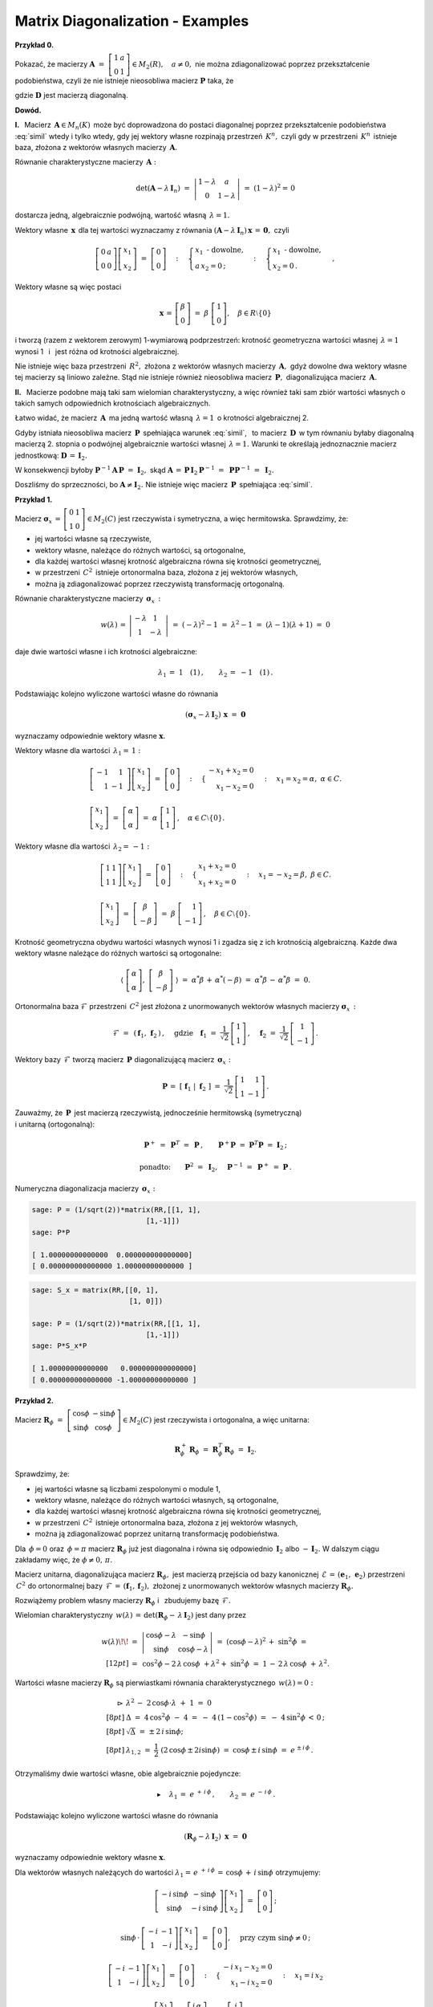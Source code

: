 Matrix Diagonalization - Examples
~~~~~~~~~~~~~~~~~~~~~~~~~~~~~~~~~

**Przykład 0.**

Pokazać, że macierzy :math:`\ \boldsymbol{A}\ =\ 
\left[\begin{array}{cc} 1 & a \\ 0 & 1 \end{array}\right]
\in M_2(R),\quad a\neq 0,\ ` nie można zdiagonalizować
poprzez przekształcenie podobieństwa, :math:`\ ` czyli że 
nie istnieje nieosobliwa macierz :math:`\ \boldsymbol{P}\ ` taka, że

.. math::
   :label: simil
   
   \boldsymbol{P}^{-1}\boldsymbol{A}\,\boldsymbol{P}\ =\ \boldsymbol{D}

gdzie :math:`\ \boldsymbol{D}\ ` jest macierzą diagonalną.

**Dowód.**

**I.** :math:`\,` Macierz :math:`\,\boldsymbol{A}\in M_n(K)\,` 
może być doprowadzona do postaci diagonalnej poprzez przekształcenie podobieństwa :eq:`simil` wtedy i tylko wtedy, gdy jej wektory własne 
rozpinają przestrzeń :math:`\,K^n,\ ` czyli gdy w przestrzeni :math:`\,K^n\,` 
istnieje baza, złożona z wektorów własnych macierzy :math:`\,\boldsymbol{A}.`

Równanie charakterystyczne macierzy :math:`\,\boldsymbol{A}:`

.. math::
   
   \det{(\boldsymbol{A}-\lambda\,\boldsymbol{I}_n)}\ =\ 
   \left|\begin{array}{cc} 1-\lambda &a \\ 0 & 1-\lambda \end{array}\right|\ =\ 
   (1-\lambda)^2 =\,0

dostarcza jedną, algebraicznie podwójną, wartość własną :math:`\,\lambda=1.`

Wektory własne :math:`\,\boldsymbol{x}\,` dla tej wartości wyznaczamy z równania
:math:`\ (\boldsymbol{A}-\lambda\,\boldsymbol{I}_n)\,\boldsymbol{x}\,=\,
\boldsymbol{0},\ ` czyli

.. math::
   
   \left[\begin{array}{cc} 0 & a \\ 0 & 0 \end{array}\right]
   \left[\begin{array}{c} x_1 \\ x_2 \end{array}\right]\ =\ 
   \left[\begin{array}{c} 0 \\ 0 \end{array}\right]
   \quad : \quad
   \begin{cases} 
   \ \ x_1 \text{  -  dowolne,} \\ \ \ a\,x_2=0\,;  
   \end{cases}
   \ : \quad
   \begin{cases} 
   \ \ x_1 \text{  -  dowolne,} \\ \ \ x_2=0\,.  
   \end{cases}
   \,,

Wektory własne są więc postaci

.. math::
   
   \boldsymbol{x}\,=\,
   \left[\begin{array}{c} \beta \\ 0 \end{array}\right]\ =\ 
   \beta\ \left[\begin{array}{c} 1 \\ 0 \end{array}\right],\quad
   \beta\in R\setminus\{0\}

i tworzą (razem z wektorem zerowym) 1-wymiarową podprzestrzeń: 
krotność geometryczna wartości własnej :math:`\,\lambda=1\,` 
wynosi 1 :math:`\,` i :math:`\,` jest różna od krotności algebraicznej.

Nie istnieje więc baza przestrzeni :math:`\,R^2,\ ` złożona z wektorów własnych 
macierzy :math:`\,\boldsymbol{A},\ ` gdyż dowolne dwa wektory własne tej 
macierzy są liniowo zależne. Stąd nie istnieje również nieosobliwa macierz 
:math:`\,\boldsymbol{P},\ ` diagonalizująca macierz :math:`\,\boldsymbol{A}.`

**II.** :math:`\,` Macierze podobne mają taki sam wielomian charakterystyczny,
a więc również taki sam zbiór wartości własnych o takich samych odpowiednich krotnościach algebraicznych.

Łatwo widać, że macierz :math:`\,\boldsymbol{A}\,` ma jedną wartość własną
:math:`\,\lambda=1\,` o krotności algebraicznej 2.

Gdyby istniała nieosobliwa macierz :math:`\,\boldsymbol{P}\,` 
spełniająca warunek :eq:`simil`, :math:`\,` to macierz 
:math:`\,\boldsymbol{D}\,` w tym równaniu byłaby diagonalną macierzą 2. stopnia 
o podwójnej algebraicznie wartości własnej :math:`\,\lambda=1.\ ` 
Warunki te określają jednoznacznie macierz jednostkową: 
:math:`\ \boldsymbol{D}\,=\,\boldsymbol{I}_2.` 

W konsekwencji byłoby
:math:`\ \boldsymbol{P}^{-1}\boldsymbol{A}\,\boldsymbol{P}\ =\ 
\boldsymbol{I}_2,\ ` skąd :math:`\ \boldsymbol{A}\,=\,
\boldsymbol{P}\,\boldsymbol{I}_2\boldsymbol{P}^{-1}\ =\ 
\boldsymbol{P}\boldsymbol{P}^{-1}\ =\ \boldsymbol{I}_2.`

Doszliśmy do sprzeczności, 
bo :math:`\ \boldsymbol{A}\neq\boldsymbol{I}_2.\ `
Nie istnieje więc macierz :math:`\,\boldsymbol{P}\,` spełniająca :eq:`simil`.

**Przykład 1.**

Macierz :math:`\ \boldsymbol{\sigma}_x\,=\,
\left[\begin{array}{cc} 0 & 1 \\ 1 & 0 \end{array}\right]\in M_2(C)\ `
jest rzeczywista i symetryczna, a więc hermitowska.
Sprawdzimy, że:

* jej wartości własne są rzeczywiste,
* wektory własne, należące do różnych wartości, są ortogonalne,
* dla każdej wartości własnej krotność algebraiczna równa się
  krotności geometrycznej,
* w przestrzeni :math:`\,C^2\,` istnieje ortonormalna baza, 
  złożona z jej wektorów własnych,
* można ją zdiagonalizować poprzez rzeczywistą transformację ortogonalną.

Równanie charakterystyczne macierzy :math:`\,\boldsymbol{\sigma}_x\,:`

.. math::
   
   w(\lambda)\,=\,
   \left|\begin{array}{cc}
   -\lambda & 1 \\ 1 & -\lambda
   \end{array}\ \right|\ =\ 
   (-\lambda)^2-1\ =\ \lambda^2-1\ =\ (\lambda-1)(\lambda+1)\ =\ 0

daje dwie wartości własne i ich krotności algebraiczne:

.. math::
   
   \lambda_1\,=\ 1\quad(1)\,,\qquad\lambda_2\,=\ -1\quad(1)\,.

Podstawiając kolejno wyliczone wartości własne do równania

.. math::
   
   (\boldsymbol{\sigma}_x -\lambda\,\boldsymbol{I}_2)\,\boldsymbol{x}\ =
   \ \boldsymbol{0}

wyznaczamy odpowiednie wektory własne :math:`\ \boldsymbol{x}.`

Wektory własne dla wartości :math:`\,\lambda_1=\,1:`

.. math::
   
   \begin{array}{l}
   \left[\begin{array}{rr} -1 & 1 \\ 1 & -1 \end{array}\ \right]
   \left[\begin{array}{c} x_1 \\ x_2 \end{array}\right] \ =\ 
   \left[\begin{array}{c} 0 \\ 0 \end{array}\right]
   \quad : \quad
   \begin{cases}\ 
   \begin{array}{r} -x_1+x_2=0 \\ x_1-x_2=0 \end{array}
   \end{cases}
   : \quad
   x_1=x_2=\alpha,\ \ \alpha\in C.
   \\ \\
   \left[\begin{array}{c} x_1 \\ x_2 \end{array}\right] \ =\ 
   \left[\begin{array}{c} \alpha \\ \alpha \end{array}\right]\ =\ 
   \alpha\ \left[\begin{array}{c} 1 \\ 1 \end{array}\right]\,,
   \quad\alpha\in C\setminus\{0\}.
   \end{array}

Wektory własne dla wartości :math:`\,\lambda_2=\,-1:`

.. math::
   
   \begin{array}{l}
   \left[\begin{array}{rr} 1 & 1 \\ 1 & 1 \end{array}\right]
   \left[\begin{array}{c} x_1 \\ x_2 \end{array}\right] \ =\ 
   \left[\begin{array}{c} 0 \\ 0 \end{array}\right]
   \quad : \quad
   \begin{cases}\ 
   \begin{array}{r} x_1+x_2=0 \\ x_1+x_2=0 \end{array}
   \end{cases}
   : \quad
   x_1=-x_2=\beta,\ \ \beta\in C.
   \\ \\
   \left[\begin{array}{c} x_1 \\ x_2 \end{array}\right] \ =\ 
   \left[\begin{array}{c} \beta \\ -\beta \end{array}\right]\ =\ 
   \beta\ \left[\begin{array}{r} 1 \\ -1 \end{array}\right]\,,
   \quad\beta\in C\setminus\{0\}.
   \end{array}

Krotność geometryczna obydwu wartości własnych wynosi 1 i zgadza się 
z ich krotnością algebraiczną. Każde dwa wektory własne należące do 
różnych wartości są ortogonalne:

.. math::
   
   \left\langle\ 
   \left[\begin{array}{c} \alpha \\ \alpha \end{array}\right],\ 
   \left[\begin{array}{c}  \beta \\ -\beta \end{array}\right]\ 
   \right\rangle\ =\ 
   \alpha^*\beta\,+\,\alpha^*(-\beta)\ =\ 
   \alpha^*\beta\,-\,\alpha^*\beta\ =\ 0.

Ortonormalna baza :math:`\ \mathcal{F}\ ` przestrzeni :math:`\,C^2\ ` 
jest złożona z unormowanych wektorów własnych macierzy 
:math:`\ \boldsymbol{\sigma}_x\,:`

.. math::
   
   \mathcal{F}\ =\ \,(\,\boldsymbol{f}_1,\,\boldsymbol{f}_2\,)\,,
   \quad\text{gdzie}\quad
   \boldsymbol{f}_1\ =\ \textstyle{\frac{1}{\sqrt{2}}}\,
   \left[\begin{array}{c} 1 \\ 1 \end{array}\right]\,,\quad
   \boldsymbol{f}_2\ =\ \textstyle{\frac{1}{\sqrt{2}}}\,
   \left[\begin{array}{c} 1 \\ -1 \end{array}\right]\,.

Wektory bazy :math:`\,\mathcal{F}\ ` tworzą 
macierz :math:`\,\boldsymbol{P}\ `
diagonalizującą macierz :math:`\,\boldsymbol{\sigma}_x:`

.. math::
   
   \boldsymbol{P}\,=\ 
   [\ \boldsymbol{f}_1\ |\ \boldsymbol{f}_2\ ]\ =\ 
   \textstyle{\frac{1}{\sqrt{2}}}\,
   \left[\begin{array}{rr} 1 & 1 \\ 1 & -1 \end{array}\right]\,.

Zauważmy, że :math:`\,\boldsymbol{P}\,` jest macierzą rzeczywistą, 
jednocześnie hermitowską (symetryczną) :math:`\\` i :math:`\ ` unitarną 
(ortogonalną):

.. math::
   
   \boldsymbol{P}^+\ =\ \,\boldsymbol{P}^T\ =\ \,\boldsymbol{P}
   \,,\qquad
   \boldsymbol{P}^+\boldsymbol{P}\ =\ 
   \boldsymbol{P}^T\boldsymbol{P}\ =\ 
   \boldsymbol{I}_2\,;

   \text{ponadto:}\qquad
   \boldsymbol{P}^2\ =\ \boldsymbol{I}_2,\quad
   \boldsymbol{P}^{-1}\ =\ \boldsymbol{P}^+\ =\ \boldsymbol{P}\,.

Numeryczna diagonalizacja macierzy :math:`\,\boldsymbol{\sigma}_x:`

.. code-block:: python
   
   sage: P = (1/sqrt(2))*matrix(RR,[[1, 1],
                              [1,-1]])
   sage: P*P

   [ 1.00000000000000  0.000000000000000]
   [ 0.000000000000000 1.00000000000000 ]

.. code-block:: python
   
   sage: S_x = matrix(RR,[[0, 1],
                          [1, 0]])
   
   sage: P = (1/sqrt(2))*matrix(RR,[[1, 1],
                              [1,-1]])
   sage: P*S_x*P

   [ 1.00000000000000   0.000000000000000]
   [ 0.000000000000000 -1.00000000000000 ]

.. :math:`\\[14pt]`

**Przykład 2.**

Macierz :math:`\ \boldsymbol{R}_\phi\ =\ 
\left[\begin{array}{cc}
\cos{\phi} & -\sin{\phi} \\ \sin{\phi} & \cos{\phi}
\end{array}\right] \in M_2(C)\ `
jest rzeczywista i ortogonalna, a więc unitarna:

.. math::
   
   \boldsymbol{R}_\phi^+\,\boldsymbol{R}_\phi\ =\
   \boldsymbol{R}_\phi^T\,\boldsymbol{R}_\phi\ =\ 
   \boldsymbol{I}_2.
   
Sprawdzimy, że:

* jej wartości własne są liczbami zespolonymi o module 1,

* wektory własne, należące do różnych wartości własnych, są ortogonalne,

* dla każdej wartości własnej krotność algebraiczna równa się
  krotności geometrycznej,

* w przestrzeni :math:`\,C^2\,` istnieje ortonormalna baza, 
  złożona z jej wektorów własnych,

* można ją zdiagonalizować poprzez unitarną transformację podobieństwa.

Dla :math:`\,\phi=0\ ` oraz :math:`\,\phi=\pi\ ` 
macierz :math:`\ \boldsymbol{R}_\phi\ ` już jest diagonalna i
równa się odpowiednio :math:`\,\boldsymbol{I}_2\ ` albo
:math:`\ -\,\boldsymbol{I}_2.\ ` W dalszym ciągu zakładamy więc,
że :math:`\ \phi\neq 0,\,\pi.`

Macierz unitarna, diagonalizująca macierz :math:`\ \boldsymbol{R}_\phi,\ `
jest macierzą przejścia od bazy kanonicznej :math:`\,\mathcal{E}\,=\,
(\boldsymbol{e}_1,\, \boldsymbol{e}_2)\ ` przestrzeni :math:`\,C^2\ ` 
do ortonormalnej bazy :math:`\,\mathcal{F}\,=\,
(\boldsymbol{f}_1,\boldsymbol{f}_2),\ ` złożonej z unormowanych wektorów 
własnych macierzy :math:`\ \boldsymbol{R}_\phi.`

Rozwiążemy problem własny macierzy :math:`\ \boldsymbol{R}_\phi\ `
i :math:`\,` zbudujemy bazę :math:`\,\mathcal{F}.`

Wielomian charakterystyczny :math:`\,w(\lambda)\,=\,
\det(\boldsymbol{R}_\phi -\,\lambda\,\boldsymbol{I}_2)\ `
jest dany przez

.. math::
   
   \begin{array}{rl}
   w(\lambda) \!\! & =\ \ \left|\begin{array}{cc}
   \cos{\phi}-\lambda & -\sin{\phi} \\ \sin{\phi} & \cos{\phi}-\lambda
   \end{array}\right| \ =\ (\cos{\phi}-\lambda)^2\,+\ {\sin}^2\phi\ = 
   \\[12pt]
   & =\ \, {\cos}^2\phi - 2\,\lambda\,\cos{\phi}\ + \lambda^2 +\ {\sin}^2\phi\  
   =\ 1\, -\, 2\,\lambda\,\cos{\phi}\ +\,\lambda^2.
   \end{array}

Wartości własne macierzy :math:`\ \boldsymbol{R}_\phi\ `
są pierwiastkami równania charakterystycznego :math:`\,w(\lambda)=0:`

.. math::
   
   \begin{array}{rl}
   \vartriangleright 
   & \lambda^2\,-\ 2\,\cos{\phi}\cdot\lambda\ +\ 1\ =\ 0 \\[8pt]
   & \Delta\ =\ 4\,{\cos}^2\phi\ -\ 4\ 
            =\ -\ 4\,(1-{\cos}^2\phi)\ 
            =\ -\ 4\,{\sin}^2\phi\,<\,0\,; \\[8pt]
   & \sqrt{\Delta}\ =\ \pm\,2\,i\,\sin{\phi}; \\[8pt]
   & \lambda_{1,2}\ =\ \frac{1}{2}\ (2\,\cos{\phi}\,\pm\,2i\sin{\phi})\ 
                    =\ \cos{\phi}\,\pm\,i\,\sin{\phi}\ 
                    =\ e^{\ \pm\,i\,\phi}\,.                       
   \end{array}

Otrzymaliśmy dwie wartości własne, obie algebraicznie pojedyncze:

.. math::
   
   \blacktriangleright\quad
   \lambda_1\,=\ e^{\ +\,i\,\phi}\,,\qquad
   \lambda_2\,=\ e^{\ -\,i\,\phi}\,.

Podstawiając kolejno wyliczone wartości własne do równania

.. math::
   
   (\boldsymbol{R}_\phi-\lambda\,\boldsymbol{I}_2)\ \boldsymbol{x}\ =
   \ \boldsymbol{0}

wyznaczamy odpowiednie wektory własne :math:`\ \boldsymbol{x}.`

Dla wektorów własnych należących do wartości :math:`\ \lambda_1 =\,
e^{\ +\,i\,\phi}\,=\,\cos{\phi}\,+\,i\,\sin{\phi}\ ` otrzymujemy:

.. math::
   
   \left[\begin{array}{cc}
   -i\,\sin{\phi} & -\sin{\phi} \\ \sin{\phi} & -i\,\sin{\phi}
   \end{array}\right]
   \left[\begin{array}{c} x_1 \\ x_2 \end{array}\right] \ =\ 
   \left[\begin{array}{c} 0 \\ 0 \end{array}\right]\,;

   \sin{\phi}\,\cdot\,
   \left[\begin{array}{cc} -i & -1 \\ 1 & -i \end{array}\right]
   \left[\begin{array}{c} x_1 \\ x_2 \end{array}\right] \ =\ 
   \left[\begin{array}{c} 0 \\ 0 \end{array}\right],\quad
   \text{przy czym  }\sin{\phi}\neq 0\,;

   \left[\begin{array}{cc} -i & -1 \\ 1 & -i \end{array}\right]
   \left[\begin{array}{c} x_1 \\ x_2 \end{array}\right] \ =\ 
   \left[\begin{array}{c} 0 \\ 0 \end{array}\right]
   \quad : \quad
   \begin{cases}\ 
   \begin{array}{r} -i\,x_1 - x_2 = 0 \\ x_1 - i\,x_2 = 0 \end{array}
   \end{cases}
   : \quad
   x_1=i\,x_2 
   
   \blacktriangleright\quad
   \left[\begin{array}{c} x_1 \\ x_2 \end{array}\right]\ =\  
   \left[\begin{array}{r} i\,\alpha \\ \alpha \end{array}\right]\ =\ 
   \alpha\,\left[\begin{array}{r} i \\ 1 \end{array}\right],
   \quad\alpha\in C\setminus\{0\}.

Wektory własne dla wartości :math:`\ \lambda_2 =\,
e^{\ -\,i\,\phi}\,=\,\cos{\phi}\,-\,i\,\sin{\phi}\ `
wyznaczone są przez warunki:

.. math::
   
   \left[\begin{array}{cc}
   i\,\sin{\phi} & -\sin{\phi} \\ \sin{\phi} & i\,\sin{\phi}
   \end{array}\right]
   \left[\begin{array}{c} x_1 \\ x_2 \end{array}\right] \ =\ 
   \left[\begin{array}{c} 0 \\ 0 \end{array}\right]\,;

   \sin{\phi}\,\cdot\,
   \left[\begin{array}{cc} i & -1 \\ 1 & i \end{array}\right]
   \left[\begin{array}{c} x_1 \\ x_2 \end{array}\right] \ =\ 
   \left[\begin{array}{c} 0 \\ 0 \end{array}\right],\quad
   \text{przy czym  }\sin{\phi}\neq 0\,;

   \left[\begin{array}{cc} i & -1 \\ 1 & i \end{array}\right]
   \left[\begin{array}{c} x_1 \\ x_2 \end{array}\right] \ =\ 
   \left[\begin{array}{c} 0 \\ 0 \end{array}\right]
   \quad : \quad
   \begin{cases}\ 
   \begin{array}{r} i\,x_1 - x_2 = 0 \\ x_1 + i\,x_2 = 0 \end{array}
   \end{cases}
   : \quad
   x_2=i\,x_1 
   
   \blacktriangleright\quad
   \left[\begin{array}{c} x_1 \\ x_2 \end{array}\right]\ =\  
   \left[\begin{array}{r} \beta \\ i\,\beta \end{array}\right]\ =\ 
   \beta\,\left[\begin{array}{r} 1 \\ i \end{array}\right],
   \quad\beta\in C\setminus\{0\}.

Zauważmy, że wektory własne nie zależą od kąta :math:`\,\phi.\ `
Krotności geometryczne obydwu wartości własnych 
:math:`\ \lambda_1,\,\lambda_2\ ` są równe 1 
i zgadzają się z krotnościami algebraicznymi. 

Każde dwa wektory własne, należące do różnych wartości własnych, są ortogonalne:

.. math::
   
   \left\langle\ 
   \left[\begin{array}{c} i\,\alpha \\ \alpha \end{array}\right],\ 
   \left[\begin{array}{c} \beta \\ i\,\beta \end{array}\right]\ 
   \right\rangle\ =\ 
   -i\,\alpha^*\beta\,+\,\alpha^*\,i\,\beta\ =\ 0.

Można teraz zbudować ortonormalną bazę :math:`\ \mathcal{F}\ ` 
przestrzeni :math:`\,C^2,\ ` składającą się z unormowanych 
wektorów własnych macierzy :math:`\ \boldsymbol{R}_\phi,\ ` 
należących do różnych wartości własnych:

.. math::
   
   \mathcal{F}\ =\ (\,\boldsymbol{f}_1,\,\boldsymbol{f}_2\,),
   \quad\text{gdzie}\quad
   \boldsymbol{f}_1\ =\ 
   \textstyle{\frac{1}{\sqrt{2}}}\,
   \left[\begin{array}{c} i \\ 1 \end{array}\right],\quad
   \boldsymbol{f}_2\ =\ 
   \textstyle{\frac{1}{\sqrt{2}}}\,
   \left[\begin{array}{c} 1 \\ i \end{array}\right]\,.

Macierz przejścia :math:`\ \boldsymbol{P}\ ` 
od bazy kanonicznej :math:`\ \mathcal{E}\ ` do bazy :math:`\ \mathcal{F}\ `,
zestawiona z kolumn :math:`\ \boldsymbol{f}_1,\,\boldsymbol{f}_2:`

.. math::

   \boldsymbol{P}\ =\ [\ \boldsymbol{f}_1\ |\ \boldsymbol{f}_2\ ]\ =
   \textstyle{\frac{1}{\sqrt{2}}}\,\left[\begin{array}{cc}
   i & 1 \\ 1 & i \end{array}\right]   
   
jest unitarna i diagonalizuje macierz :math:`\ \boldsymbol{R}_\phi:`

.. math::
   
   \boldsymbol{P}^+\boldsymbol{P}\ =\ \boldsymbol{I}_2,\qquad
   \boldsymbol{P}^{-1}\boldsymbol{R}_\phi\,\boldsymbol{P}\ =\ 
   \text{diag}(e^{\ +\,i\,\phi},\,e^{\ -\,i\,\phi})\,.

.. Sprawdzenie numeryczne:

.. .. code-block:: python
   
   sage: P = (1/sqrt(2))*matrix(CC,[[I, 1],
                                    [1, I]])
   sage: P.H*P

   [1.00000000000000  0.000000000000000]
   [0.000000000000000 1.00000000000000 ]

.. .. code-block:: python
   
   sage: var 'phi'

   sage: R = matrix(CC,[[cos(phi), -sin(phi)],
                        [sin(phi), cos(phi)]]

   sage: P = (1/sqrt(2))*matrix(CC,[[I, 1],
                                    [1, I]])
   sage: P.I*R*P

Macierz :math:`\ \boldsymbol{R}_\phi\ ` reprezentuje operację obrotu wektora 
na płaszczyźnie o kąt :math:`\,\phi.\ ` Przy tej interpretacji zrozumiały jest 
fakt, że z wyjątkiem przypadków :math:`\,\phi=0,\,\pi\ ` wartości własne 
macierzy są zespolone nierzeczywiste: wektor obrócony o kąt :math:`\,\phi\ `
nie jest równoległy do wektora wyjściowego. W tej sytuacji diagonalizacja 
rzeczywistej macierzy :math:`\ \boldsymbol{R}_\phi\ ` wymaga użycia zespolonej 
nierzeczywistej unitarnej macierzy :math:`\ \boldsymbol{P}.`

.. , chyba że właśnie 
   :math:`\,\phi=0,\,\pi\ ` (w tych dwóch przypadkach wartość własna wynosi 
   odpowiednio +1, -1.)

.. Rzeczywista ortogonalna macierz :math:`\ \boldsymbol{R}_\phi\ `
   ma (dla :math:`\,\phi\neq 0, \pi`) zespolone nierzeczywiste wartości własne.

.. W konsekwencji diagonalizacja tej macierzy wymaga zastosowania zespolonej
   nierzeczywistej unitarnej macierzy diagonalizującej :math:`\ \boldsymbol{P}.`

.. :math:`\ `

**Przykład 3.**

Macierz :math:`\ \boldsymbol{A}\ =\ 
\left[\begin{array}{ccc} 0 & 1 & 1 \\ 1 & 0 & 1 \\ 1 & 1 & 0 \end{array}\right]
\in M_3(R)\ ` jest rzeczywista i symetryczna, a więc hermitowska.

Sprawdzimy, że:

* jej wartości własne są rzeczywiste,
* wektory własne, należące do różnych wartości, są ortogonalne,
* dla każdej wartości własnej krotność algebraiczna równa się
  krotności geometrycznej,
* w przestrzeni :math:`\,R^3\,` istnieje ortonormalna baza, 
  złożona z jej wektorów własnych,
* można ją zdiagonalizować poprzez rzeczywistą transformację ortogonalną.

Macierzą ortogonalną diagonalizującą macierz :math:`\ \boldsymbol{A}\ `
jest macierz przejścia od bazy kanonicznej :math:`\,\mathcal{E}\,`
przestrzeni :math:`\,R^3\,` do ortonormalnej bazy :math:`\,\mathcal{F}^0\,`
złożonej z unormowanych wektorów własnych tej macierzy.
Należy więc rozwiązać problem własny macierzy :math:`\ \boldsymbol{A}\ `
i następnie skonstruować ortonormalną bazę, złożoną z jej wektorów własnych.

Równanie charakterystyczne:

.. math::
   
   \det{(\boldsymbol{A}-\lambda\,\boldsymbol{I}_n)}\ =
   \ \left|\begin{array}{ccc}
   -\lambda & 1 & 1 \\ 1 & -\lambda & 1 \\ 1 & 1 & -\lambda
   \end{array}\ \,\right|\ =
   \ -\lambda^3+3\,\lambda + 2\ =
   -(\lambda-2)(\lambda+1)^2\ =\ 0

daje wartości własne i ich krotności algebraiczne:

.. math::
   
   \lambda_1=\,2 \quad (1)\,,\qquad \lambda_2=\,-1 \quad (2)\,.

Ogólnie, wektory własne :math:`\,\boldsymbol{x}\,` 
dla wartości :math:`\,\lambda\,` wyznacza się z równania

.. math::
   :label: eigen_vector
   
   (\boldsymbol{A}-\lambda\,\boldsymbol{I}_n)\ \boldsymbol{x}\ =
   \ \boldsymbol{0}.

Dla :math:`\ \lambda\,=\,\lambda_1=\,2\ ` równanie :eq:`eigen_vector` 
przyjmuje postać

.. math::
   
   \left[\begin{array}{ccc}
   -2 & 1 & 1 \\ 1 & -2 & 1 \\ 1 & 1 & -2
   \end{array}\right]
   \left[\begin{array}{c} x_1 \\ x_2 \\ x_3 \end{array}\right]
   \ =\ 
   \left[\begin{array}{c} 0 \\ 0 \\ 0 \end{array}\right]\,.

Metoda ``rref()`` systemu Sage przekształca macierz tego jednorodnego problemu
liniowego do zredukowanej wierszowej postaci schodkowej:

.. code-block:: python
   
   sage: A = matrix(QQ,[[-2, 1, 1],
                        [ 1,-2, 1],
                        [ 1, 1,-2]])
   sage: A.rref()

   [ 1  0 -1]
   [ 0  1 -1]
   [ 0  0  0]
   
Otrzymany równoważny problem liniowy

.. math::
   
   \left[\begin{array}{ccc}
   1 & 0 & -1 \\ 0 & 1 & -1 \\ 0 & 0 & 0
   \end{array}\right]
   \left[\begin{array}{c} x_1 \\ x_2 \\ x_3 \end{array}\right]
   \ =\ 
   \left[\begin{array}{c} 0 \\ 0 \\ 0 \end{array}\right]

odpowiada układowi równań

.. math::
   :nowrap:
   
   \begin{alignat*}{7}
   x_1 & \  \ &     & \  - \ \ & x_3 & \  = \ \ & 0 \\
       & \  \ & x_2 & \  - \ \ & x_3 & \  = \ \ & 0
   \end{alignat*}

którego ogólnym rozwiązaniem jest 
:math:`\ x_1=x_2=x_3=\alpha, \ \ \alpha\in R.\ ` :math:`\\`
Wektory własne dla wartości :math:`\,\lambda_1=2\,` mają więc postać

.. math::
   
   \boldsymbol{x}\ =\ 
   \left[\begin{array}{c}
   \alpha \\ \alpha \\ \alpha
   \end{array}\right]
   \ =\ 
   \alpha\ \left[\begin{array}{c} 1 \\ 1 \\ 1 \end{array}\right],
   \quad\alpha\in R\setminus\{0\}.

Krotność geometryczna tej wartości wynosi 1 
i zgadza się z jej krotnością algebraiczną.

Podstawienie :math:`\ \lambda\,=\,\lambda_2=\,-1\ ` 
do wzoru :eq:`eigen_vector` daje równanie 

.. math::
   
   \left[\begin{array}{ccc}
   1 & 1 & 1 \\ 1 & 1 & 1 \\ 1 & 1 & 1 
   \end{array}\right]
   \left[\begin{array}{c} x_1 \\ x_2 \\ x_3 \end{array}\right]
   \ =\ 
   \left[\begin{array}{c} 0 \\ 0 \\ 0 \end{array}\right]\,.

Funkcja ``right_kernel_matrix()`` systemu Sage zwraca macierz, 
której wiersze tworzą bazę przestrzeni rozwiązań jednorodnego 
problemu liniowego. Tutaj otrzymujemy

.. code-block:: python
   
   sage: A = matrix(QQ,[[1, 1, 1],
                        [1, 1, 1],
                        [1, 1, 1]])

   sage: A.right_kernel_matrix()

   [ 1  0 -1]
   [ 0  1 -1]
   
Wektory własne dla wartości :math:`\ \lambda_2\,=-1\ ` są więc postaci

.. math::
   
   \boldsymbol{x}\ =\ 
   \alpha\ \,\left[\begin{array}{r} 1 \\ 0 \\ -1 \end{array}\right]\ +\ 
   \beta \ \,\left[\begin{array}{r} 0 \\ 1 \\ -1 \end{array}\right]\ =\ 
   \left[\begin{array}{c} 
   \alpha \\ \beta \\ -\alpha-\beta 
   \end{array}\right]\,,
   \quad\alpha,\beta\in R,\ \ \alpha^2+\,\beta^2>0.

Krotność geometryczna, zgodna z krotnością algebraiczną, wynosi 2.

Zauważmy, że wektory własne należące do różnych wartości własnych 
są ortogonalne:

.. math::
   
   \left\langle\ \ 
   \left[\begin{array}{c} \alpha \\ \alpha \\ \alpha \end{array}\right],\ 
   \left[\begin{array}{c} 
   \beta \\ \gamma \\ -\,\beta-\gamma 
   \end{array}\right]\ \ 
   \right\rangle\ \ =\ \ 
   \alpha\beta\,+\,\alpha\gamma\,+\,\alpha\,(-\,\beta-\gamma)\ =\ 0\,.

Wprowadzamy oznaczenia dla trzech liniowo niezależnych wektorów własnych 
macierzy :math:`\ \boldsymbol{A}:`

.. math::
   
   \boldsymbol{g}_1\,=\ 
   \left[\begin{array}{c} 1 \\ 1 \\ 1 \end{array}\right],\quad
   \boldsymbol{g}_2\,=\ 
   \left[\begin{array}{r} 1 \\ 0 \\ -1 \end{array}\right],\quad
   \boldsymbol{g}_3\,=\ 
   \left[\begin{array}{r} 0 \\ 1 \\ -1 \end{array}\right],

które tworzą bazę :math:`\,\mathcal{G}=
(\boldsymbol{g}_1,\boldsymbol{g}_2,\boldsymbol{g}_3)\ ` przestrzeni
:math:`\,R^3.\ ` 

W tej sytuacji macierz :math:`\ \boldsymbol{P}\,=\,
[\ \boldsymbol{g}_1\,|\,\boldsymbol{g}_2\,|\,\boldsymbol{g}_3\ ]\ =\ 
\left[\begin{array}{rrr} 
1 & 1 & 0 \\ 1 & 0 & 1 \\ 1 & -1 & -1 
\end{array}\right]\ ` diagonalizuje :math:`\ \boldsymbol{A}:`

.. code-block:: python
   
   sage: A = matrix(QQ,[[0, 1, 1],
                        [1, 0, 1],
                        [1, 1, 0]])

   sage: P = matrix(QQ,[[1, 1, 0],
                        [1, 0, 1],
                        [1,-1,-1]])
   sage: P.I*A*P  

   [ 2  0  0]
   [ 0 -1  0]
   [ 0  0 -1]
   
:math:`\ \boldsymbol{P}\ ` nie jest macierzą ortogonalną, bo iloczyn skalarny
:math:`\ \langle\boldsymbol{g}_2,\boldsymbol{g}_3\rangle = 1 \neq 0.`  
Dla otrzymania bazy ortogonalnej 
:math:`\ \mathcal{F}=(\boldsymbol{f}_1,\boldsymbol{f}_2,\boldsymbol{f}_3)`, 
a następnie ortonormalnej :math:`\ \mathcal{F}^0=
(\boldsymbol{f}_1^0,\boldsymbol{f}_2^0,\boldsymbol{f}_3^0)`, trzeba przeprowadzić ortogonalizację Grama-Schmidta. Kładziemy 

.. math::
   
   \boldsymbol{f}_1=\,\boldsymbol{g}_1=\,
   \left[\begin{array}{c} 1 \\ 1 \\ 1 \end{array}\right],\quad  
   \boldsymbol{f}_2=\,\boldsymbol{g}_2=\,
   \left[\begin{array}{r} 1 \\ 0 \\ -1 \end{array}\right],\quad
   \boldsymbol{f}_3=\,\boldsymbol{g}_3+\eta\,\boldsymbol{f}_2=\,
   \left[\begin{array}{c} \eta \\ 1 \\ -1-\eta \end{array}\right],

gdzie :math:`\,\eta\,` wyznaczamy z warunku ortogonalności
:math:`\ \langle\boldsymbol{f}_2,\boldsymbol{f}_3\rangle\,=\,2\eta+1\,=\,0.\ ` 
Stąd

.. math::
   
   \eta = - \textstyle\frac{1}{2}\,,\qquad
   \boldsymbol{f}_3\ =\ 
   \left[\begin{array}{r} -\frac{1}{2} \\ 1 \\ -\frac{1}{2} \end{array}\right]
   \ =\ -\frac{1}{2}\ \left[\begin{array}{r} 1 \\ -2 \\ 1 \end{array}\right]
   \ \ \sim\ \ \left[\begin{array}{r} 1 \\ -2 \\ 1 \end{array}\right]\,.

Ortogonalna baza :math:`\ \mathcal{F}\ ` składa się więc z wektorów własnych

.. math::
   
   \boldsymbol{f}_1\,=\ 
   \left[\begin{array}{c} 1 \\ 1 \\ 1 \end{array}\right],\quad
   \boldsymbol{f}_2\,=\ 
   \left[\begin{array}{r} 1 \\ 0 \\ -1 \end{array}\right],\quad
   \boldsymbol{f}_3\,=\ 
   \left[\begin{array}{r} 1 \\ -2 \\ 1 \end{array}\right]\,,

a bazę ortonormalną :math:`\ \mathcal{F}^0\ ` otrzymamy 
dzieląc każdy wektor przez jego normę:

.. math::
   
   \boldsymbol{f}_1^0\,=\ \textstyle{\frac{1}{\sqrt{3}}}
   \left[\begin{array}{c} 1 \\ 1 \\ 1 \end{array}\right],\quad
   \boldsymbol{f}_2\,=\ \textstyle{\frac{1}{\sqrt{2}}}
   \left[\begin{array}{r} 1 \\ 0 \\ -1 \end{array}\right],\quad
   \boldsymbol{f}_3\,=\ \textstyle{\frac{1}{\sqrt{6}}}
   \left[\begin{array}{r} 1 \\ -2 \\ 1 \end{array}\right]\,.

Wektory kolumnowe 
:math:`\ \boldsymbol{f}_1^0,\,\boldsymbol{f}_2^0,\boldsymbol{f}_3^0\ `
składają się na ortogonalną macierz przejścia :math:`\ \boldsymbol{P}^0\ `
od bazy kanonicznej :math:`\,\mathcal{E}\,` do bazy :math:`\ \mathcal{F}^0\ `
przestrzeni :math:`\,R^3.\ ` Jest to macierz diagonalizująca macierz
:math:`\,\boldsymbol{A}\,` poprzez ortogonalną transformację podobieństwa:

.. math::
   
   \boldsymbol{P}^0\ =\ \,\textstyle
   \left[\begin{array}{rrr}
   \frac{1}{\sqrt{3}} &  \frac{1}{\sqrt{2}}   &    \frac{1}{\sqrt{6}} \\ \\
   \frac{1}{\sqrt{3}} &  0                    & -\,\frac{2}{\sqrt{6}} \\ \\
   \frac{1}{\sqrt{3}} & -\,\frac{1}{\sqrt{2}} &    \frac{1}{\sqrt{6}}
   \end{array}\right]\,.

Sprawdzenie numeryczne:

.. code-block:: python
   
   sage: P0 = matrix(RR,[[1/sqrt(3), 1/sqrt(2), 1/sqrt(6)],
                         [1/sqrt(3), 0,        -2/sqrt(6)],
                         [1/sqrt(3),-1/sqrt(2), 1/sqrt(6)]])
    
   sage: P0.T*P0.n(digits=4)

   [1.000  0.0000 0.0000]
   [0.0000 1.000  0.0000]
   [0.0000 0.0000 1.000 ]

.. code-block:: python

   sage: A = matrix(RR,[[0, 1, 1],
                        [1, 0, 1],
                        [1, 1, 0]])
    
   sage: P0 = matrix(RR,[[1/sqrt(3), 1/sqrt(2), 1/sqrt(6)],
                         [1/sqrt(3), 0,        -2/sqrt(6)],
                         [1/sqrt(3),-1/sqrt(2), 1/sqrt(6)]])    

   sage: P0.I*A*P0.n(digits=4)

   [2.000   0.0000  0.0000]
   [0.0000 -1.000   0.0000]
   [0.0000  0.0000 -1.000 ]  




















